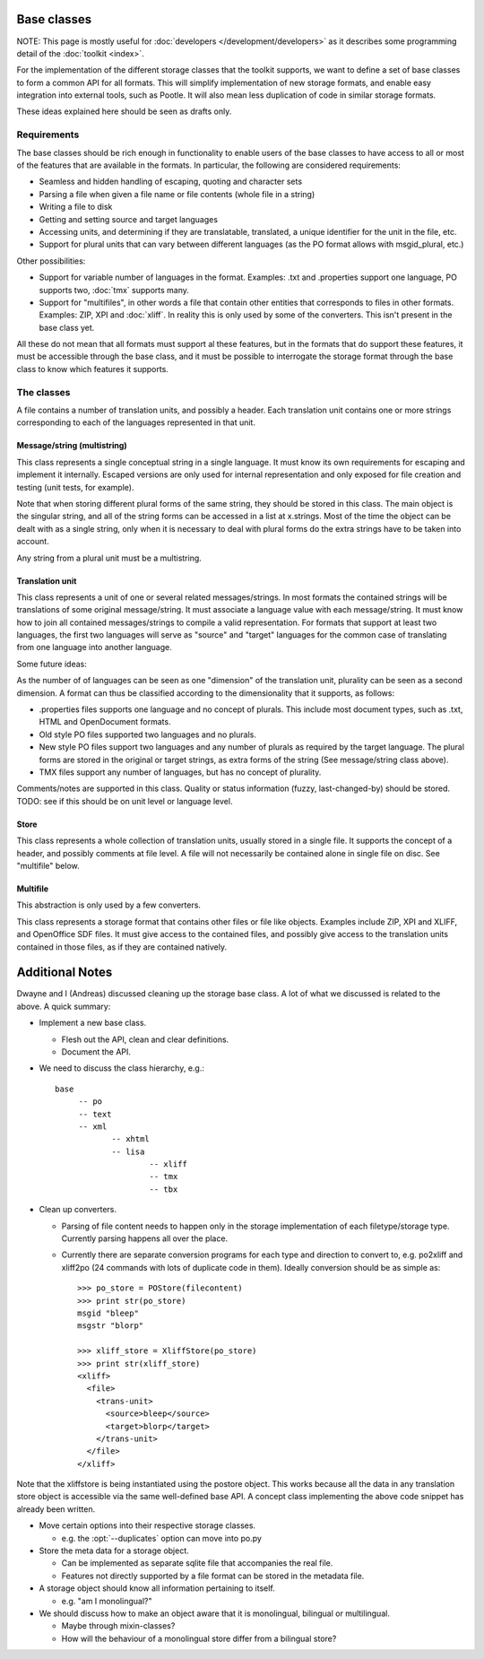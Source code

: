 
.. _base_classes:

Base classes
************
NOTE: This page is mostly useful for :doc:`developers
</development/developers>` as it describes some programming detail of the
:doc:`toolkit <index>`.

For the implementation of the different storage classes that the toolkit
supports, we want to define a set of base classes to form a common API for all
formats. This will simplify implementation of new storage formats, and enable
easy integration into external tools, such as Pootle. It will also mean less
duplication of code in similar storage formats.

These ideas explained here should be seen as drafts only.

.. _base_classes#requirements:

Requirements
============
The base classes should be rich enough in functionality to enable users of the
base classes to have access to all or most of the features that are available
in the formats. In particular, the following are considered requirements:

* Seamless and hidden handling of escaping, quoting and character sets
* Parsing a file when given a file name or file contents (whole file in a
  string)
* Writing a file to disk
* Getting and setting source and target languages
* Accessing units, and determining if they are translatable, translated, a
  unique identifier for the unit in the file, etc.
* Support for plural units that can vary between different languages (as the PO
  format allows with msgid_plural, etc.)

Other possibilities:

* Support for variable number of languages in the format. Examples: .txt and
  .properties support one language, PO supports two, :doc:`tmx` supports many.
* Support for "multifiles", in other words a file that contain other entities
  that corresponds to files in other formats. Examples: ZIP, XPI and
  :doc:`xliff`. In reality this is only used by some of the converters. This
  isn't present in the base class yet.

All these do not mean that all formats must support al these features, but in
the formats that do support these features, it must be accessible through the
base class, and it must be possible to interrogate the storage format through
the base class to know which features it supports.

.. _base_classes#the_classes:

The classes
===========
A file contains a number of translation units, and possibly a header. Each
translation unit contains one or more strings corresponding to each of the
languages represented in that unit.

.. _base_classes#message/string_multistring:

Message/string (multistring)
----------------------------
This class represents a single conceptual string in a single language. It must
know its own requirements for escaping and implement it internally. Escaped
versions are only used for internal representation and only exposed for file
creation and testing (unit tests, for example).

Note that when storing different plural forms of the same string, they should
be stored in this class. The main object is the singular string, and all of the
string forms can be accessed in a list at x.strings. Most of the time the
object can be dealt with as a single string, only when it is necessary to deal
with plural forms do the extra strings have to be taken into account.

Any string from a plural unit must be a multistring.

.. _base_classes#translation_unit:

Translation unit
----------------
This class represents a unit of one or several related messages/strings. In
most formats the contained strings will be translations of some original
message/string. It must associate a language value with each message/string. It
must know how to join all contained messages/strings to compile a valid
representation. For formats that support at least two languages, the first two
languages will serve as "source" and "target" languages for the common case of
translating from one language into another language.

Some future ideas:

As the number of of languages can be seen as one "dimension" of the translation
unit, plurality can be seen as a second dimension. A format can thus be
classified according to the dimensionality that it supports, as follows:

* .properties files supports one language and no concept of plurals. This
  include most document types, such as .txt, HTML and OpenDocument formats.
* Old style PO files supported two languages and no plurals.
* New style PO files support two languages and any number of plurals as
  required by the target language. The plural forms are stored in the original
  or target strings, as extra forms of the string (See message/string class
  above).
* TMX files support any number of languages, but has no concept of plurality.

Comments/notes are supported in this class. Quality or status information
(fuzzy, last-changed-by) should be stored. TODO: see if this should be on unit
level or language level.

.. _base_classes#store:

Store
-----
This class represents a whole collection of translation units, usually stored
in a single file. It supports the concept of a header, and possibly comments at
file level. A file will not necessarily be contained alone in single file on
disc. See "multifile" below.

.. _base_classes#multifile:

Multifile
---------
This abstraction is only used by a few converters.

This class represents a storage format that contains other files or file like
objects. Examples include ZIP, XPI and XLIFF, and OpenOffice SDF files. It must
give access to the contained files, and possibly give access to the translation
units contained in those files, as if they are contained natively.

.. _base_classes#additional_notes:

Additional Notes
****************

Dwayne and I (Andreas) discussed cleaning up the storage base class.  A lot of
what we discussed is related to the above.  A quick summary:

* Implement a new base class.

  * Flesh out the API, clean and clear definitions.
  * Document the API.

* We need to discuss the class hierarchy, e.g.::

    base
         -- po
         -- text
         -- xml
                -- xhtml
                -- lisa
                        -- xliff
                        -- tmx
                        -- tbx

* Clean up converters.

  * Parsing of file content needs to happen only in the storage implementation
    of each filetype/storage type. Currently parsing happens all over the
    place.
  * Currently there are separate conversion programs for each type and
    direction to convert to, e.g. po2xliff and xliff2po (24 commands with lots
    of duplicate code in them). Ideally conversion should be as simple as::

      >>> po_store = POStore(filecontent)
      >>> print str(po_store)
      msgid "bleep"
      msgstr "blorp"
       
      >>> xliff_store = XliffStore(po_store)
      >>> print str(xliff_store)
      <xliff>
        <file>
          <trans-unit>
            <source>bleep</source>
            <target>blorp</target>
          </trans-unit>
        </file>
      </xliff>

Note that the xliffstore is being instantiated using the postore object.  This
works because all the data in any translation store object is accessible via
the same well-defined base API.  A concept class implementing the above code
snippet has already been written.

* Move certain options into their respective storage classes.

  * e.g. the :opt:`--duplicates` option can move into po.py

* Store the meta data for a storage object.

  * Can be implemented as separate sqlite file that accompanies the real file.
  * Features not directly supported by a file format can be stored in the
    metadata file.

* A storage object should know all information pertaining to itself.

  * e.g. "am I monolingual?"

* We should discuss how to make an object aware that it is monolingual,
  bilingual or multilingual.

  * Maybe through mixin-classes?
  * How will the behaviour of a monolingual store differ from a bilingual
    store?
